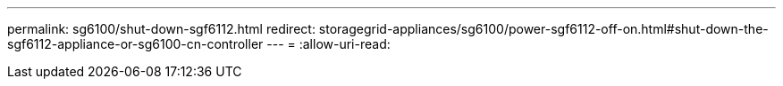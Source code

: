 ---
permalink: sg6100/shut-down-sgf6112.html 
redirect: storagegrid-appliances/sg6100/power-sgf6112-off-on.html#shut-down-the-sgf6112-appliance-or-sg6100-cn-controller 
---
= 
:allow-uri-read: 



